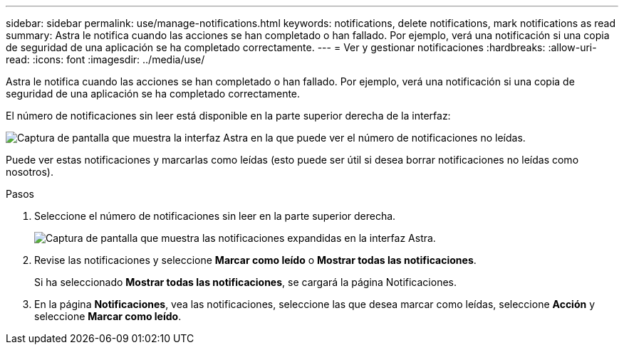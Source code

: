 ---
sidebar: sidebar 
permalink: use/manage-notifications.html 
keywords: notifications, delete notifications, mark notifications as read 
summary: Astra le notifica cuando las acciones se han completado o han fallado. Por ejemplo, verá una notificación si una copia de seguridad de una aplicación se ha completado correctamente. 
---
= Ver y gestionar notificaciones
:hardbreaks:
:allow-uri-read: 
:icons: font
:imagesdir: ../media/use/


[role="lead"]
Astra le notifica cuando las acciones se han completado o han fallado. Por ejemplo, verá una notificación si una copia de seguridad de una aplicación se ha completado correctamente.

El número de notificaciones sin leer está disponible en la parte superior derecha de la interfaz:

image:screenshot-unread-notifications.gif["Captura de pantalla que muestra la interfaz Astra en la que puede ver el número de notificaciones no leídas."]

Puede ver estas notificaciones y marcarlas como leídas (esto puede ser útil si desea borrar notificaciones no leídas como nosotros).

.Pasos
. Seleccione el número de notificaciones sin leer en la parte superior derecha.
+
image:screenshot-expand-notifications.gif["Captura de pantalla que muestra las notificaciones expandidas en la interfaz Astra."]

. Revise las notificaciones y seleccione *Marcar como leído* o *Mostrar todas las notificaciones*.
+
Si ha seleccionado *Mostrar todas las notificaciones*, se cargará la página Notificaciones.

. En la página *Notificaciones*, vea las notificaciones, seleccione las que desea marcar como leídas, seleccione *Acción* y seleccione *Marcar como leído*.

